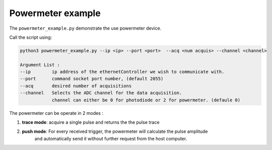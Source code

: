 Powermeter example
====================== 

The ``powermeter_example.py`` demonstrate the use powermeter device.

Call the script using:

.. code-block:: RST

        python3 powermeter_example.py --ip <ip> --port <port>  --acq <num acquis> --channel <channel>

        Argument List : 
        --ip        ip address of the ethernetController we wish to communicate with. 
        --port      command socket port number, (default 2055)
        --acq       desired number of acquisitions
        --channel   Selects the ADC channel for the data acquisition. 
                    channel can either be 0 for photodiode or 2 for powermeter. (defaule 0)       

The powermeter can be operate in 2 modes : 

1. **trace mode**: acquire a single pulse and returns the the pulse trace

2. **push mode**: For every received trigger, the powermeter will calculate the pulse amplitude
                  and automatically send it without further request from the host computer. 